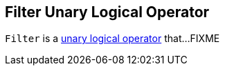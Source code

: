 == [[Filter]] Filter Unary Logical Operator

`Filter` is a link:spark-sql-LogicalPlan.adoc#UnaryNode[unary logical operator] that...FIXME
